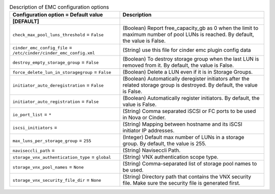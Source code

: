 ..
    Warning: Do not edit this file. It is automatically generated from the
    software project's code and your changes will be overwritten.

    The tool to generate this file lives in openstack-doc-tools repository.

    Please make any changes needed in the code, then run the
    autogenerate-config-doc tool from the openstack-doc-tools repository, or
    ask for help on the documentation mailing list, IRC channel or meeting.

.. _cinder-emc:

.. list-table:: Description of EMC configuration options
   :header-rows: 1
   :class: config-ref-table

   * - Configuration option = Default value
     - Description
   * - **[DEFAULT]**
     -
   * - ``check_max_pool_luns_threshold`` = ``False``
     - (Boolean) Report free_capacity_gb as 0 when the limit to maximum number of pool LUNs is reached. By default, the value is False.
   * - ``cinder_emc_config_file`` = ``/etc/cinder/cinder_emc_config.xml``
     - (String) use this file for cinder emc plugin config data
   * - ``destroy_empty_storage_group`` = ``False``
     - (Boolean) To destroy storage group when the last LUN is removed from it. By default, the value is False.
   * - ``force_delete_lun_in_storagegroup`` = ``False``
     - (Boolean) Delete a LUN even if it is in Storage Groups.
   * - ``initiator_auto_deregistration`` = ``False``
     - (Boolean) Automatically deregister initiators after the related storage group is destroyed. By default, the value is False.
   * - ``initiator_auto_registration`` = ``False``
     - (Boolean) Automatically register initiators. By default, the value is False.
   * - ``io_port_list`` = ``*``
     - (String) Comma separated iSCSI or FC ports to be used in Nova or Cinder.
   * - ``iscsi_initiators`` =
     - (String) Mapping between hostname and its iSCSI initiator IP addresses.
   * - ``max_luns_per_storage_group`` = ``255``
     - (Integer) Default max number of LUNs in a storage group. By default, the value is 255.
   * - ``naviseccli_path`` =
     - (String) Naviseccli Path.
   * - ``storage_vnx_authentication_type`` = ``global``
     - (String) VNX authentication scope type.
   * - ``storage_vnx_pool_names`` = ``None``
     - (String) Comma-separated list of storage pool names to be used.
   * - ``storage_vnx_security_file_dir`` = ``None``
     - (String) Directory path that contains the VNX security file. Make sure the security file is generated first.
